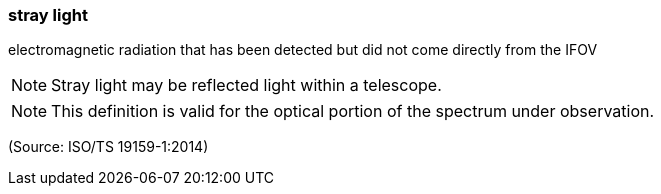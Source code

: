 === stray light

electromagnetic radiation that has been detected but did not come directly from the IFOV

NOTE: Stray light may be reflected light within a telescope.

NOTE: This definition is valid for the optical portion of the spectrum under observation.

(Source: ISO/TS 19159-1:2014)

